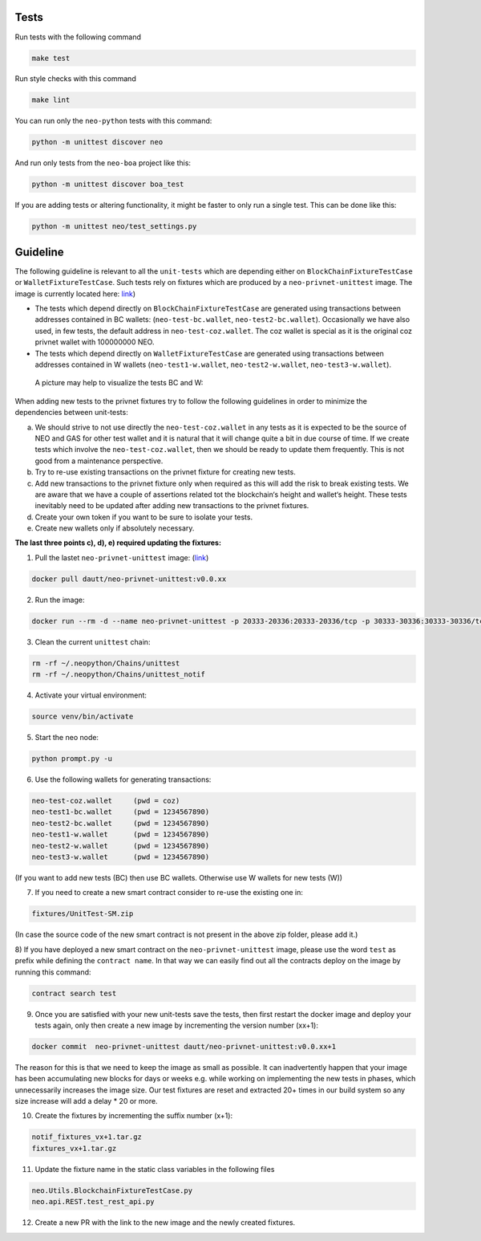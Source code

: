 Tests
-----

Run tests with the following command

.. code-block:: sh

    make test


Run style checks with this command

.. code-block:: sh

    make lint


You can run only the ``neo-python`` tests with this command:

.. code-block:: sh

  python -m unittest discover neo


And run only tests from the ``neo-boa`` project like this:

.. code-block:: sh

  python -m unittest discover boa_test



If you are adding tests or altering functionality, it might be faster to only run a single test.  This can be done like this:

.. code-block:: sh

  python -m unittest neo/test_settings.py

  

Guideline
-----

The following guideline is relevant to all the ``unit-tests`` which are depending either on ``BlockChainFixtureTestCase`` or ``WalletFixtureTestCase``. 
Such tests rely on fixtures which are produced by a ``neo-privnet-unittest`` image. The image is currently located here: `link <https://hub.docker.com/r/dautt/neo-privnet-unittest/>`_)

- The tests which depend directly on  ``BlockChainFixtureTestCase`` are generated using transactions between addresses contained in BC wallets: (``neo-test-bc.wallet``, ``neo-test2-bc.wallet``). 
  Occasionally we have also used, in few tests, the default address in ``neo-test-coz.wallet``. The coz wallet is special as it is the original coz privnet wallet with 100000000 NEO. 

- The tests which depend directly on  ``WalletFixtureTestCase`` are generated using transactions between addresses contained in W wallets (``neo-test1-w.wallet``, ``neo-test2-w.wallet``, ``neo-test3-w.wallet``).
  
 A picture may help to visualize the tests BC and W:

.. image:: images/fixture-tests.PNG

When adding new tests to the privnet fixtures try to follow the following guidelines in order to minimize the dependencies between unit-tests:
 
a) We should strive to not use directly the ``neo-test-coz.wallet`` in any tests as it is expected to be the source of NEO and GAS for other test wallet and it is natural that it will change quite a bit in due course of time. 
   If we create tests which involve the ``neo-test-coz.wallet``, then we should be ready to update them frequently. 
   This is not good from a maintenance perspective.
b) Try to re-use existing transactions on the privnet fixture for creating new tests.
c) Add new transactions to the privnet fixture only when required as this will add the risk to break existing tests. 
   We are aware that we have a couple of assertions related tot the blockchain‘s height and wallet‘s height. 
   These tests inevitably need to be updated after adding new transactions to the privnet fixtures.
d) Create your own token if you want to be sure to isolate your tests.
e) Create new wallets only if absolutely necessary. 

**The last three points c), d), e) required updating the fixtures:**

1) Pull the lastet ``neo-privnet-unittest`` image: (`link <https://hub.docker.com/r/dautt/neo-privnet-unittest/>`_)

.. code-block:: sh

	docker pull dautt/neo-privnet-unittest:v0.0.xx


2) Run the image:

.. code-block:: sh
	
	docker run --rm -d --name neo-privnet-unittest -p 20333-20336:20333-20336/tcp -p 30333-30336:30333-30336/tcp dautt/neo-privnet-unittest:v0.0.xx``

3) Clean the current ``unittest`` chain:

.. code-block:: sh
	
	rm -rf ~/.neopython/Chains/unittest
	rm -rf ~/.neopython/Chains/unittest_notif

4) Activate your virtual environment:

.. code-block:: sh
	
	source venv/bin/activate

5) Start the neo node:

.. code-block:: sh
	
	python prompt.py -u

6) Use the following wallets for generating transactions:

.. code-block:: sh

	neo-test-coz.wallet	(pwd = coz)							
	neo-test1-bc.wallet	(pwd = 1234567890) 
	neo-test2-bc.wallet	(pwd = 1234567890)                                                                                                                   	                  
	neo-test1-w.wallet	(pwd = 1234567890)						
	neo-test2-w.wallet	(pwd = 1234567890) 
	neo-test3-w.wallet	(pwd = 1234567890)
	
(If you want to add new tests (BC) then use BC wallets. Otherwise use W wallets for new tests (W))

7) If you need to create a new smart contract consider to re-use the existing one in:

.. code-block:: sh

	fixtures/UnitTest-SM.zip 

(In case the source code of the new smart contract is not present in the above zip folder, please add it.)

8) If you have deployed a new smart contract on the ``neo-privnet-unittest`` image, please use the word ``test`` as prefix while defining the ``contract name``. 
In that way we can easily find out all the contracts deploy on the image by running this command:

.. code-block:: sh
	
	contract search test
	 
9) Once you are satisfied with your new unit-tests save the tests, then first restart the docker image and deploy your tests again, only then create a new image by incrementing the version number (xx+1):
	
.. code-block:: sh
	
	docker commit  neo-privnet-unittest dautt/neo-privnet-unittest:v0.0.xx+1
 
The reason for this is that we need to keep the image as small as possible. It can inadvertently happen that your image has been accumulating new blocks for days or weeks e.g. while working on implementing the new tests in phases, which unnecessarily increases the image size. 
Our test fixtures are reset and extracted 20+ times in our build system so any size increase will add a delay * 20 or more.

10) Create the fixtures by incrementing the suffix number (x+1):

.. code-block:: sh

	notif_fixtures_vx+1.tar.gz
	fixtures_vx+1.tar.gz

11) Update the fixture name in the static class variables in the following files

.. code-block:: sh
	
	neo.Utils.BlockchainFixtureTestCase.py
 	neo.api.REST.test_rest_api.py

12) Create a new PR with the link to the new image and the newly created fixtures.